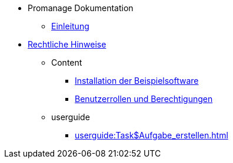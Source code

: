 * Promanage Dokumentation
** xref:introduction.adoc[Einleitung]
* xref:legal.adoc[Rechtliche Hinweise]

** Content
*** xref:tasks/contenttask.adoc[Installation der Beispielsoftware]
*** xref:concept/contentconcept.adoc[Benutzerrollen und Berechtigungen]

** userguide
*** xref:userguide:Task$Aufgabe_erstellen.adoc[]
